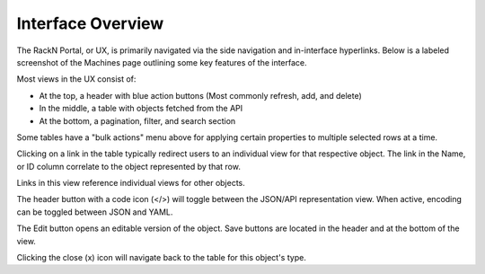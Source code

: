 .. Copyright (c) 2017 RackN Inc.
.. Licensed under the Apache License, Version 2.0 (the "License");
.. Digital Rebar Provision documentation under Digital Rebar master license
.. index::
  pair: Digital Rebar Provision; UX

.. _rs_homeux:

Interface Overview
==================

The RackN Portal, or UX, is primarily navigated via the side navigation and in-interface hyperlinks. Below is a labeled screenshot of the Machines page outlining some key features of the interface.

.. image:: images/uxhome.png
  :width: 800
  :alt: Labeled screenshot of RackN Portal machines view


Most views in the UX consist of:

* At the top, a header with blue action buttons (Most commonly refresh, add, and delete)
* In the middle, a table with objects fetched from the API
* At the bottom, a pagination, filter, and search section

Some tables have a "bulk actions" menu above for applying certain properties to multiple selected rows at a time.

Clicking on a link in the table typically redirect users to an individual view for that respective object. The link in the Name, or ID column correlate to the object represented by that row.

Links in this view reference individual views for other objects.

.. image:: images/uxindividual.png
  :width: 800
  :alt: Labeled screenshot of machines individual view

The header button with a code icon (</>) will toggle between the JSON/API representation view. When active, encoding can be toggled between JSON and YAML.

.. image:: images/uxjson.png
  :width: 800
  :alt: Labeled screenshot of JSON view for a machine

The Edit button opens an editable version of the object. Save buttons are located in the header and at the bottom of the view.

.. image:: images/uxedit.png
  :width: 800
  :alt: Labeled screenshot of Edit view for a machine

Clicking the close (x) icon will navigate back to the table for this object's type.


